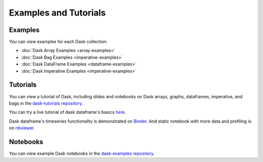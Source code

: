 Examples and Tutorials
======================

Examples
--------

You can view examples for each Dask collection:

* :doc:`Dask Array Examples <array-examples>`
* :doc:`Dask Bag Examples <imperative-examples>`
* :doc:`Dask DataFrame Examples <dataframe-examples>`
* :doc:`Dask Imperative Examples <imperative-examples>`


Tutorials
---------

You can view a tutorial of Dask, including slides and notebooks on Dask arrays,
graphs, dataframes, imperative, and bags in the
`dask-tutorials repository <https://github.com/dask/dask-tutorial>`_.

You can try a live tutorial of dask dataframe's basics `here
<http://mybinder.org/repo/dask/dask-examples/dask-dataframe-basics.ipynb>`_.

Dask dataframe's timeseries functionality is demonstrated on `Binder
<http://mybinder.org/repo/dask/dask-examples/time-series-binder.ipynb>`_. And
static notebook with more data and profiling is on `nbviewer
<http://nbviewer.ipython.org/github/dask/dask-examples/blob/master/time-series.ipynb>`_.


Notebooks
---------

You can view example Dask notebooks in the
`dask-examples repository <https://github.com/dask/dask-examples>`_.
